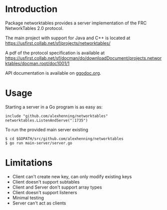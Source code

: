 * Introduction
Package networktables provides a server implementation of the FRC
NetworkTables 2.0 protocol.

The main project with support for Java and C++ is located at [[https://usfirst.collab.net/sf/projects/networktables/]]

A pdf of the protocol specification is available at [[https://usfirst.collab.net/sf/docman/do/downloadDocument/projects.networktables/docman.root/doc1001/1]]

API documentation is available on g[[http://godoc.org/github.com/alexhenning/networktables][godoc.org]].

* Usage
Starting a server in a Go program is as easy as:
: include "github.com/alexhenning/networktables"
: networktables.ListenAndServe(":1735")

To run the provided main server existing 
: $ cd $GOPATH/src/github.com/alexhenning/networktables
: $ go run main-server/server.go

* Limitations
- Client can't create new key, can only modify existing keys
- Client doesn't support subtables
- Client and Server don't support array types
- Client doesn't support listeners
- Minimal testing
- Server can't act as clients

